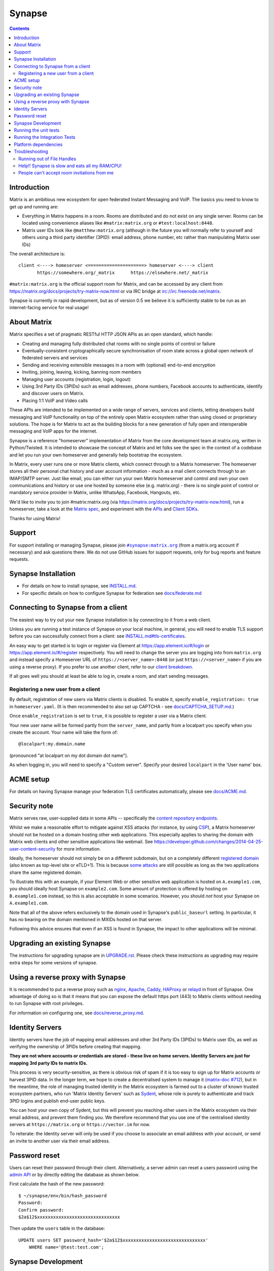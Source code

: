 =========================================================
Synapse |support| |development| |license| |pypi| |python|
=========================================================

.. contents::

Introduction
============

Matrix is an ambitious new ecosystem for open federated Instant Messaging and
VoIP.  The basics you need to know to get up and running are:

- Everything in Matrix happens in a room.  Rooms are distributed and do not
  exist on any single server.  Rooms can be located using convenience aliases
  like ``#matrix:matrix.org`` or ``#test:localhost:8448``.

- Matrix user IDs look like ``@matthew:matrix.org`` (although in the future
  you will normally refer to yourself and others using a third party identifier
  (3PID): email address, phone number, etc rather than manipulating Matrix user IDs)

The overall architecture is::

      client <----> homeserver <=====================> homeserver <----> client
             https://somewhere.org/_matrix      https://elsewhere.net/_matrix

``#matrix:matrix.org`` is the official support room for Matrix, and can be
accessed by any client from https://matrix.org/docs/projects/try-matrix-now.html or
via IRC bridge at irc://irc.freenode.net/matrix.

Synapse is currently in rapid development, but as of version 0.5 we believe it
is sufficiently stable to be run as an internet-facing service for real usage!

About Matrix
============

Matrix specifies a set of pragmatic RESTful HTTP JSON APIs as an open standard,
which handle:

- Creating and managing fully distributed chat rooms with no
  single points of control or failure
- Eventually-consistent cryptographically secure synchronisation of room
  state across a global open network of federated servers and services
- Sending and receiving extensible messages in a room with (optional)
  end-to-end encryption
- Inviting, joining, leaving, kicking, banning room members
- Managing user accounts (registration, login, logout)
- Using 3rd Party IDs (3PIDs) such as email addresses, phone numbers,
  Facebook accounts to authenticate, identify and discover users on Matrix.
- Placing 1:1 VoIP and Video calls

These APIs are intended to be implemented on a wide range of servers, services
and clients, letting developers build messaging and VoIP functionality on top
of the entirely open Matrix ecosystem rather than using closed or proprietary
solutions. The hope is for Matrix to act as the building blocks for a new
generation of fully open and interoperable messaging and VoIP apps for the
internet.

Synapse is a reference "homeserver" implementation of Matrix from the core
development team at matrix.org, written in Python/Twisted.  It is intended to
showcase the concept of Matrix and let folks see the spec in the context of a
codebase and let you run your own homeserver and generally help bootstrap the
ecosystem.

In Matrix, every user runs one or more Matrix clients, which connect through to
a Matrix homeserver. The homeserver stores all their personal chat history and
user account information - much as a mail client connects through to an
IMAP/SMTP server. Just like email, you can either run your own Matrix
homeserver and control and own your own communications and history or use one
hosted by someone else (e.g. matrix.org) - there is no single point of control
or mandatory service provider in Matrix, unlike WhatsApp, Facebook, Hangouts,
etc.

We'd like to invite you to join #matrix:matrix.org (via
https://matrix.org/docs/projects/try-matrix-now.html), run a homeserver, take a look
at the `Matrix spec <https://matrix.org/docs/spec>`_, and experiment with the
`APIs <https://matrix.org/docs/api>`_ and `Client SDKs
<https://matrix.org/docs/projects/try-matrix-now.html#client-sdks>`_.

Thanks for using Matrix!

Support
=======

For support installing or managing Synapse, please join |room|_ (from a matrix.org
account if necessary) and ask questions there. We do not use GitHub issues for
support requests, only for bug reports and feature requests.

.. |room| replace:: ``#synapse:matrix.org``
.. _room: https://matrix.to/#/#synapse:matrix.org


Synapse Installation
====================

.. _federation:

* For details on how to install synapse, see `<INSTALL.md>`_.
* For specific details on how to configure Synapse for federation see `docs/federate.md <docs/federate.md>`_


Connecting to Synapse from a client
===================================

The easiest way to try out your new Synapse installation is by connecting to it
from a web client.

Unless you are running a test instance of Synapse on your local machine, in
general, you will need to enable TLS support before you can successfully
connect from a client: see `<INSTALL.md#tls-certificates>`_.

An easy way to get started is to login or register via Element at
https://app.element.io/#/login or https://app.element.io/#/register respectively.
You will need to change the server you are logging into from ``matrix.org``
and instead specify a Homeserver URL of ``https://<server_name>:8448``
(or just ``https://<server_name>`` if you are using a reverse proxy).
If you prefer to use another client, refer to our
`client breakdown <https://matrix.org/docs/projects/clients-matrix>`_.

If all goes well you should at least be able to log in, create a room, and
start sending messages.

.. _`client-user-reg`:

Registering a new user from a client
------------------------------------

By default, registration of new users via Matrix clients is disabled. To enable
it, specify ``enable_registration: true`` in ``homeserver.yaml``. (It is then
recommended to also set up CAPTCHA - see `<docs/CAPTCHA_SETUP.md>`_.)

Once ``enable_registration`` is set to ``true``, it is possible to register a
user via a Matrix client.

Your new user name will be formed partly from the ``server_name``, and partly
from a localpart you specify when you create the account. Your name will take
the form of::

    @localpart:my.domain.name

(pronounced "at localpart on my dot domain dot name").

As when logging in, you will need to specify a "Custom server".  Specify your
desired ``localpart`` in the 'User name' box.

ACME setup
==========

For details on having Synapse manage your federation TLS certificates
automatically, please see `<docs/ACME.md>`_.


Security note
=============

Matrix serves raw, user-supplied data in some APIs -- specifically the `content
repository endpoints`_.

.. _content repository endpoints: https://matrix.org/docs/spec/client_server/latest.html#get-matrix-media-r0-download-servername-mediaid

Whilst we make a reasonable effort to mitigate against XSS attacks (for
instance, by using `CSP`_), a Matrix homeserver should not be hosted on a
domain hosting other web applications. This especially applies to sharing
the domain with Matrix web clients and other sensitive applications like
webmail. See
https://developer.github.com/changes/2014-04-25-user-content-security for more
information.

.. _CSP: https://github.com/matrix-org/synapse/pull/1021

Ideally, the homeserver should not simply be on a different subdomain, but on
a completely different `registered domain`_ (also known as top-level site or
eTLD+1). This is because `some attacks`_ are still possible as long as the two
applications share the same registered domain.

.. _registered domain: https://tools.ietf.org/html/draft-ietf-httpbis-rfc6265bis-03#section-2.3

.. _some attacks: https://en.wikipedia.org/wiki/Session_fixation#Attacks_using_cross-subdomain_cookie

To illustrate this with an example, if your Element Web or other sensitive web
application is hosted on ``A.example1.com``, you should ideally host Synapse on
``example2.com``. Some amount of protection is offered by hosting on
``B.example1.com`` instead, so this is also acceptable in some scenarios.
However, you should *not* host your Synapse on ``A.example1.com``.

Note that all of the above refers exclusively to the domain used in Synapse's
``public_baseurl`` setting. In particular, it has no bearing on the domain
mentioned in MXIDs hosted on that server.

Following this advice ensures that even if an XSS is found in Synapse, the
impact to other applications will be minimal.


Upgrading an existing Synapse
=============================

The instructions for upgrading synapse are in `UPGRADE.rst`_.
Please check these instructions as upgrading may require extra steps for some
versions of synapse.

.. _UPGRADE.rst: UPGRADE.rst

.. _reverse-proxy:

Using a reverse proxy with Synapse
==================================

It is recommended to put a reverse proxy such as
`nginx <https://nginx.org/en/docs/http/ngx_http_proxy_module.html>`_,
`Apache <https://httpd.apache.org/docs/current/mod/mod_proxy_http.html>`_,
`Caddy <https://caddyserver.com/docs/quick-starts/reverse-proxy>`_,
`HAProxy <https://www.haproxy.org/>`_ or
`relayd <https://man.openbsd.org/relayd.8>`_ in front of Synapse. One advantage of
doing so is that it means that you can expose the default https port (443) to
Matrix clients without needing to run Synapse with root privileges.

For information on configuring one, see `<docs/reverse_proxy.md>`_.

Identity Servers
================

Identity servers have the job of mapping email addresses and other 3rd Party
IDs (3PIDs) to Matrix user IDs, as well as verifying the ownership of 3PIDs
before creating that mapping.

**They are not where accounts or credentials are stored - these live on home
servers. Identity Servers are just for mapping 3rd party IDs to matrix IDs.**

This process is very security-sensitive, as there is obvious risk of spam if it
is too easy to sign up for Matrix accounts or harvest 3PID data. In the longer
term, we hope to create a decentralised system to manage it (`matrix-doc #712
<https://github.com/matrix-org/matrix-doc/issues/712>`_), but in the meantime,
the role of managing trusted identity in the Matrix ecosystem is farmed out to
a cluster of known trusted ecosystem partners, who run 'Matrix Identity
Servers' such as `Sydent <https://github.com/matrix-org/sydent>`_, whose role
is purely to authenticate and track 3PID logins and publish end-user public
keys.

You can host your own copy of Sydent, but this will prevent you reaching other
users in the Matrix ecosystem via their email address, and prevent them finding
you. We therefore recommend that you use one of the centralised identity servers
at ``https://matrix.org`` or ``https://vector.im`` for now.

To reiterate: the Identity server will only be used if you choose to associate
an email address with your account, or send an invite to another user via their
email address.


Password reset
==============

Users can reset their password through their client. Alternatively, a server admin
can reset a users password using the `admin API <docs/admin_api/user_admin_api.rst#reset-password>`_
or by directly editing the database as shown below.

First calculate the hash of the new password::

    $ ~/synapse/env/bin/hash_password
    Password:
    Confirm password:
    $2a$12$xxxxxxxxxxxxxxxxxxxxxxxxxxxxxxx

Then update the ``users`` table in the database::

    UPDATE users SET password_hash='$2a$12$xxxxxxxxxxxxxxxxxxxxxxxxxxxxxxx'
        WHERE name='@test:test.com';


Synapse Development
===================

Join our developer community on Matrix: `#synapse-dev:matrix.org <https://matrix.to/#/#synapse-dev:matrix.org>`_

Before setting up a development environment for synapse, make sure you have the
system dependencies (such as the python header files) installed - see
`Installing from source <INSTALL.md#installing-from-source>`_.

To check out a synapse for development, clone the git repo into a working
directory of your choice::

    git clone https://github.com/matrix-org/synapse.git
    cd synapse

Synapse has a number of external dependencies, that are easiest
to install using pip and a virtualenv::

    python3 -m venv ./env
    source ./env/bin/activate
    pip install -e ".[all,test]"

This will run a process of downloading and installing all the needed
dependencies into a virtual env. If any dependencies fail to install,
try installing the failing modules individually::

    pip install -e "module-name"

We recommend using the demo which starts 3 federated instances running on ports `8080` - `8082`

    ./demo/start.sh

(to stop, you can use `./demo/stop.sh`)

If you just want to start a single instance of the app and run it directly::

    # Create the homeserver.yaml config once
    python -m synapse.app.homeserver \
      --server-name my.domain.name \
      --config-path homeserver.yaml \
      --generate-config \
      --report-stats=[yes|no]

    # Start the app
    python -m synapse.app.homeserver --config-path homeserver.yaml


Running the unit tests
======================

After getting up and running, you may wish to run Synapse's unit tests to
check that everything is installed correctly::

    python -m twisted.trial tests

This should end with a 'PASSED' result (note that exact numbers will
differ)::

    Ran 1337 tests in 716.064s

    PASSED (skips=15, successes=1322)

To run a specific test::

    python -m twisted.trial tests.storage.test_redaction
    python -m twisted.trial tests.handlers.test_presence.PresenceJoinTestCase.test_remote_gets_presence_when_local_user_joins

To see logger output from the app while the tests run, set ``SYNAPSE_TEST_LOG_LEVEL``
and the resulting logs will be in ``_trial_temp/test.log``::

    SYNAPSE_TEST_LOG_LEVEL=DEBUG python -m twisted.trial tests


Running the Integration Tests
=============================

Synapse is accompanied by `SyTest <https://github.com/matrix-org/sytest>`_,
a Matrix homeserver integration testing suite, which uses HTTP requests to
access the API as a Matrix client would. It is able to run Synapse directly from
the source tree, so installation of the server is not required.

Testing with SyTest is recommended for verifying that changes related to the
Client-Server API are functioning correctly. See the `installation instructions
<https://github.com/matrix-org/sytest#installing>`_ for details.


Platform dependencies
=====================

Synapse uses a number of platform dependencies such as Python and PostgreSQL,
and aims to follow supported upstream versions. See the
`<docs/deprecation_policy.md>`_ document for more details.


Troubleshooting
===============

Need help? Join our community support room on Matrix:
`#synapse:matrix.org <https://matrix.to/#/#synapse:matrix.org>`_

Running out of File Handles
---------------------------

If synapse runs out of file handles, it typically fails badly - live-locking
at 100% CPU, and/or failing to accept new TCP connections (blocking the
connecting client).  Matrix currently can legitimately use a lot of file handles,
thanks to busy rooms like #matrix:matrix.org containing hundreds of participating
servers.  The first time a server talks in a room it will try to connect
simultaneously to all participating servers, which could exhaust the available
file descriptors between DNS queries & HTTPS sockets, especially if DNS is slow
to respond. (We need to improve the routing algorithm used to be better than
full mesh, but as of March 2019 this hasn't happened yet).

If you hit this failure mode, we recommend increasing the maximum number of
open file handles to be at least 4096 (assuming a default of 1024 or 256).
This is typically done by editing ``/etc/security/limits.conf``

Separately, Synapse may leak file handles if inbound HTTP requests get stuck
during processing - e.g. blocked behind a lock or talking to a remote server etc.
This is best diagnosed by matching up the 'Received request' and 'Processed request'
log lines and looking for any 'Processed request' lines which take more than
a few seconds to execute. Please let us know at #synapse:matrix.org if
you see this failure mode so we can help debug it, however.

Help!! Synapse is slow and eats all my RAM/CPU!
-----------------------------------------------

First, ensure you are running the latest version of Synapse, using Python 3
with a PostgreSQL database.

Synapse's architecture is quite RAM hungry currently - we deliberately
cache a lot of recent room data and metadata in RAM in order to speed up
common requests. We'll improve this in the future, but for now the easiest
way to either reduce the RAM usage (at the risk of slowing things down)
is to set the almost-undocumented ``SYNAPSE_CACHE_FACTOR`` environment
variable. The default is 0.5, which can be decreased to reduce RAM usage
in memory constrained enviroments, or increased if performance starts to
degrade.

However, degraded performance due to a low cache factor, common on
machines with slow disks, often leads to explosions in memory use due
backlogged requests. In this case, reducing the cache factor will make
things worse. Instead, try increasing it drastically. 2.0 is a good
starting value.

Using `libjemalloc <http://jemalloc.net/>`_ can also yield a significant
improvement in overall memory use, and especially in terms of giving back
RAM to the OS. To use it, the library must simply be put in the
LD_PRELOAD environment variable when launching Synapse. On Debian, this
can be done by installing the ``libjemalloc1`` package and adding this
line to ``/etc/default/matrix-synapse``::

    LD_PRELOAD=/usr/lib/x86_64-linux-gnu/libjemalloc.so.1

This can make a significant difference on Python 2.7 - it's unclear how
much of an improvement it provides on Python 3.x.

If you're encountering high CPU use by the Synapse process itself, you
may be affected by a bug with presence tracking that leads to a
massive excess of outgoing federation requests (see `discussion
<https://github.com/matrix-org/synapse/issues/3971>`_). If metrics
indicate that your server is also issuing far more outgoing federation
requests than can be accounted for by your users' activity, this is a
likely cause. The misbehavior can be worked around by setting
the following in the Synapse config file:

.. code-block:: yaml

   presence:
       enabled: false

People can't accept room invitations from me
--------------------------------------------

The typical failure mode here is that you send an invitation to someone
to join a room or direct chat, but when they go to accept it, they get an
error (typically along the lines of "Invalid signature"). They might see
something like the following in their logs::

    2019-09-11 19:32:04,271 - synapse.federation.transport.server - 288 - WARNING - GET-11752 - authenticate_request failed: 401: Invalid signature for server <server> with key ed25519:a_EqML: Unable to verify signature for <server>

This is normally caused by a misconfiguration in your reverse-proxy. See
`<docs/reverse_proxy.md>`_ and double-check that your settings are correct.

.. |support| image:: https://img.shields.io/matrix/synapse:matrix.org?label=support&logo=matrix
  :alt: (get support on #synapse:matrix.org)
  :target: https://matrix.to/#/#synapse:matrix.org

.. |development| image:: https://img.shields.io/matrix/synapse-dev:matrix.org?label=development&logo=matrix
  :alt: (discuss development on #synapse-dev:matrix.org)
  :target: https://matrix.to/#/#synapse-dev:matrix.org

.. |license| image:: https://img.shields.io/github/license/matrix-org/synapse
  :alt: (check license in LICENSE file)
  :target: LICENSE

.. |pypi| image:: https://img.shields.io/pypi/v/matrix-synapse
  :alt: (latest version released on PyPi)
  :target: https://pypi.org/project/matrix-synapse

.. |python| image:: https://img.shields.io/pypi/pyversions/matrix-synapse
  :alt: (supported python versions)
  :target: https://pypi.org/project/matrix-synapse
